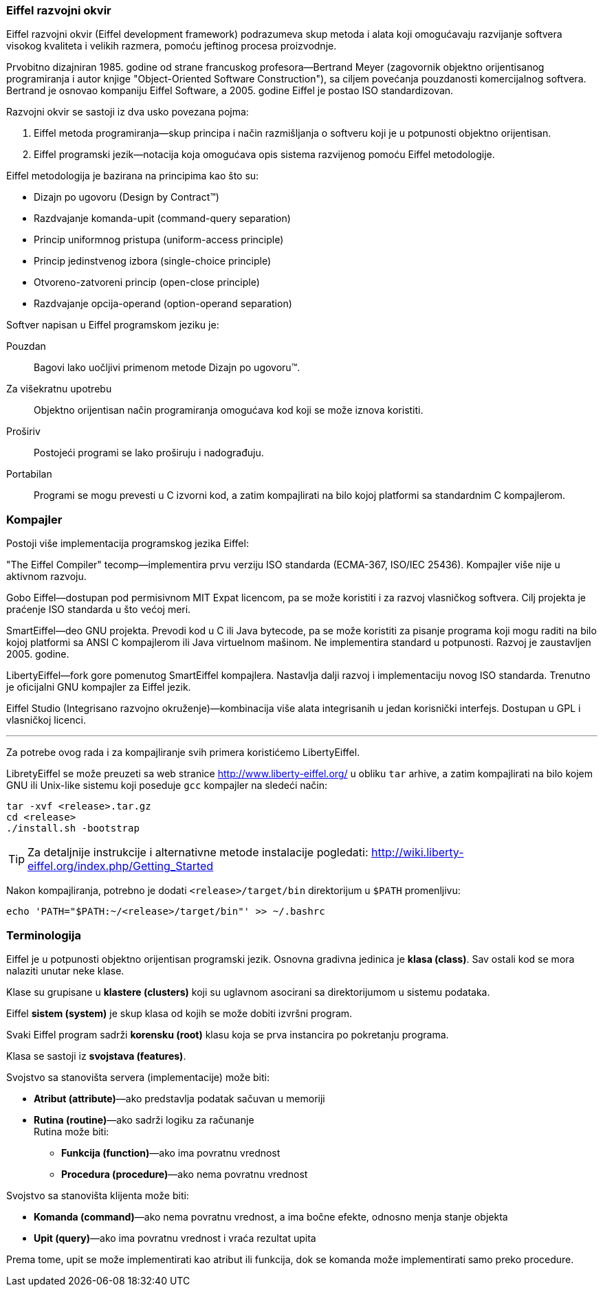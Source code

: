 === Eiffel razvojni okvir

Eiffel razvojni okvir (Eiffel development framework) podrazumeva skup metoda i
alata koji omogućavaju razvijanje softvera visokog kvaliteta i velikih razmera,
pomoću jeftinog procesa proizvodnje.

Prvobitno dizajniran 1985. godine od strane francuskog profesora--Bertrand
Meyer (zagovornik objektno orijentisanog programiranja i autor knjige
"Object-Oriented Software Construction"), sa ciljem povećanja pouzdanosti
komercijalnog softvera. Bertrand je osnovao kompaniju Eiffel Software, a 2005.
godine Eiffel je postao ISO standardizovan.


.Razvojni okvir se sastoji iz dva usko povezana pojma:
. Eiffel metoda programiranja—skup principa i način razmišljanja o softveru
koji je u potpunosti objektno orijentisan.
. Eiffel programski jezik—notacija koja omogućava opis sistema razvijenog
pomoću Eiffel metodologije.

.Eiffel metodologija je bazirana na principima kao što su:
* Dizajn po ugovoru (Design by Contract(TM))
* Razdvajanje komanda-upit (command-query separation)
* Princip uniformnog pristupa (uniform-access principle)
* Princip jedinstvenog izbora (single-choice principle)
* Otvoreno-zatvoreni princip (open-close principle)
* Razdvajanje opcija-operand (option-operand separation)

.Softver napisan u Eiffel programskom jeziku je:
Pouzdan:: Bagovi lako uočljivi primenom metode Dizajn po ugovoru(TM).
Za višekratnu upotrebu:: Objektno orijentisan način programiranja omogućava kod
koji se može iznova koristiti.
Proširiv:: Postojeći programi se lako proširuju i nadograđuju.
Portabilan:: Programi se mogu prevesti u C izvorni kod, a zatim kompajlirati na
bilo kojoj platformi sa standardnim C kompajlerom.

=== Kompajler

Postoji više implementacija programskog jezika Eiffel:

"The Eiffel Compiler" tecomp—implementira prvu verziju ISO standarda
(ECMA-367, ISO/IEC 25436). Kompajler više nije u aktivnom razvoju.

Gobo Eiffel—dostupan pod permisivnom MIT Expat licencom, pa se može koristiti i za
razvoj vlasničkog softvera. Cilj projekta je praćenje ISO standarda u što
većoj meri.

SmartEiffel—deo GNU projekta. Prevodi kod u C ili Java bytecode, pa se može
koristiti za pisanje programa koji mogu raditi na bilo kojoj platformi sa ANSI C
kompajlerom ili Java virtuelnom mašinom. Ne implementira standard u potpunosti.
Razvoj je zaustavljen 2005. godine.

LibertyEiffel—fork gore pomenutog SmartEiffel kompajlera. Nastavlja dalji
razvoj i implementaciju novog ISO standarda. Trenutno je oficijalni GNU
kompajler za Eiffel jezik.

Eiffel Studio (Integrisano razvojno okruženje)—kombinacija više alata
integrisanih u jedan korisnički interfejs. Dostupan u GPL i vlasničkoj
licenci.

'''

Za potrebe ovog rada i za kompajliranje svih primera koristićemo LibertyEiffel.

LibretyEiffel se može preuzeti sa web stranice http://www.liberty-eiffel.org/ u
obliku `tar` arhive, a zatim kompajlirati na bilo kojem GNU
ili Unix-like sistemu koji poseduje `gcc` kompajler na sledeći način:
[source,bash]
----
tar -xvf <release>.tar.gz
cd <release>
./install.sh -bootstrap
----

TIP: Za detaljnije instrukcije i alternativne metode instalacije pogledati:
http://wiki.liberty-eiffel.org/index.php/Getting_Started

Nakon kompajliranja, potrebno je dodati `<release>/target/bin` direktorijum u
`$PATH` promenljivu:

[source,bash]
----
echo 'PATH="$PATH:~/<release>/target/bin"' >> ~/.bashrc
----

=== Terminologija

Eiffel je u potpunosti objektno orijentisan programski jezik. Osnovna
gradivna jedinica je *klasa (class)*. Sav ostali kod se mora nalaziti unutar
neke klase.

Klase su grupisane u *klastere (clusters)* koji su uglavnom asocirani
sa direktorijumom u sistemu podataka.

Eiffel *sistem (system)* je skup klasa od kojih se može dobiti izvršni program.

Svaki Eiffel program sadrži *korensku (root)* klasu koja se prva instancira po
pokretanju programa.

Klasa se sastoji iz *svojstava (features)*.

.Svojstvo sa stanovišta servera (implementacije) može biti:
* *Atribut (attribute)*—ako predstavlja podatak sačuvan u memoriji
* *Rutina (routine)*—ako sadrži logiku za računanje +
Rutina može biti:
** *Funkcija (function)*—ako ima povratnu vrednost
** *Procedura (procedure)*—ako nema povratnu vrednost

.Svojstvo sa stanovišta klijenta može biti:
* *Komanda (command)*—ako nema povratnu vrednost, a ima bočne efekte, odnosno
menja stanje objekta
* *Upit (query)*—ako ima povratnu vrednost i vraća rezultat upita +

Prema tome, upit se može implementirati kao atribut ili funkcija, dok se
komanda može implementirati samo preko procedure.

